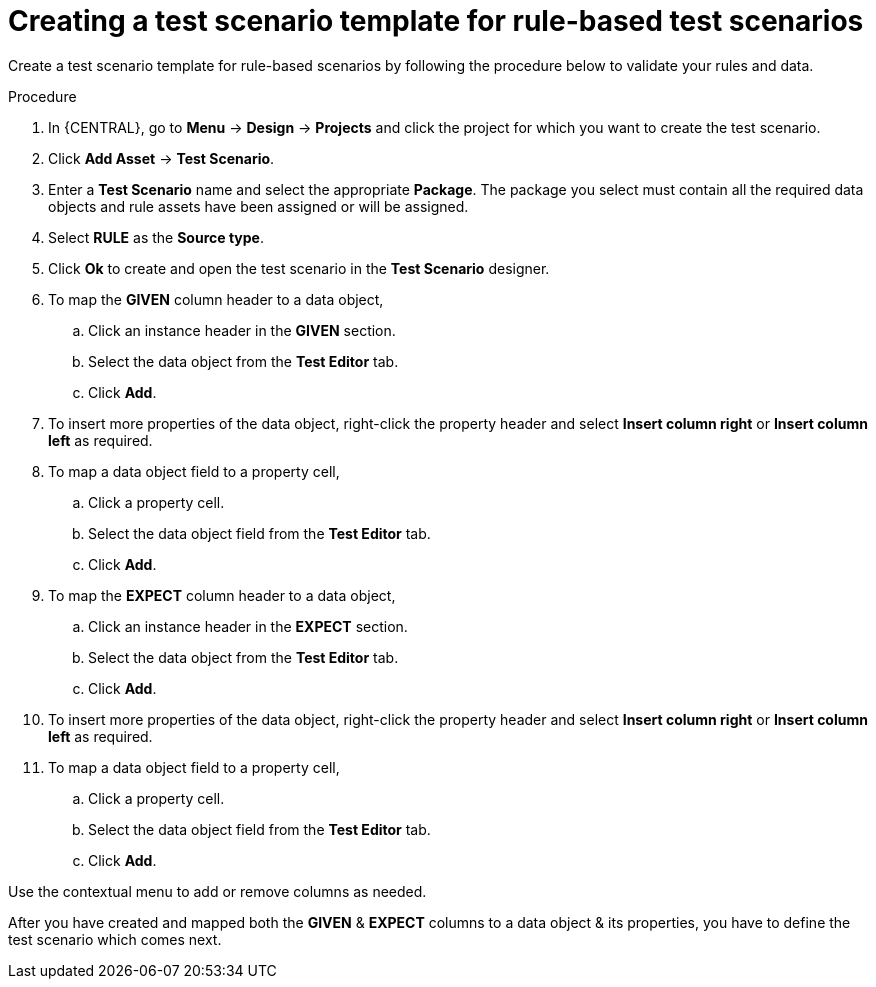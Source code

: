 [id='test-designer-create-test-template-rule-based-proc']
= Creating a test scenario template for rule-based test scenarios

Create a test scenario template for rule-based scenarios by following the procedure below to validate your rules and data.

.Procedure
. In {CENTRAL}, go to *Menu* -> *Design* -> *Projects* and click the project for which you want to create the test scenario.
. Click *Add Asset* -> *Test Scenario*.
. Enter a *Test Scenario* name and select the appropriate *Package*. The package you select must contain all the required data objects and rule assets have been assigned or will be assigned.
. Select *RULE* as the *Source type*.
. Click *Ok* to create and open the test scenario in the *Test Scenario* designer.
. To map the *GIVEN* column header to a data object,
.. Click an instance header in the *GIVEN* section.
.. Select the data object from the *Test Editor* tab.
.. Click *Add*.
. To insert more properties of the data object, right-click the property header and select *Insert column right* or *Insert column left* as required.
. To map a data object field to a property cell,
.. Click a property cell.
.. Select the data object field from the *Test Editor* tab.
.. Click *Add*.
. To map the *EXPECT* column header to a data object,
.. Click an instance header in the *EXPECT* section.
.. Select the data object from the *Test Editor* tab.
.. Click *Add*.
. To insert more properties of the data object, right-click the property header and select *Insert column right* or *Insert column left* as required.
. To map a data object field to a property cell,
.. Click a property cell.
.. Select the data object field from the *Test Editor* tab.
.. Click *Add*.

Use the contextual menu to add or remove columns as needed.

After you have created and mapped both the *GIVEN* & *EXPECT* columns to a data object & its properties, you have to define the test scenario which comes next.

